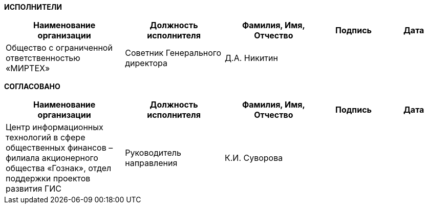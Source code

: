 
[.text-center]
*ИСПОЛНИТЕЛИ*

[cols="6,5,5,3,3", options="header"]
|===
^| Наименование организации                 ^| Должность исполнителя    ^| Фамилия, Имя, Отчество ^| Подпись ^| Дата
| Общество с ограниченной ответственностью «МИРТЕХ» | Советник Генерального директора | Д.А. Никитин           |         |     
|===

[.text-center]
*СОГЛАСОВАНО*

[cols="6,5,5,3,3", options="header"]
|===
^| Наименование организации                 ^| Должность исполнителя    ^| Фамилия, Имя, Отчество ^| Подпись ^| Дата
| Центр информационных технологий в сфере общественных финансов – филиала акционерного общества «Гознак»,
отдел поддержки проектов развития ГИС
| Руководитель направления | К.И. Суворова          |         |     
|===
